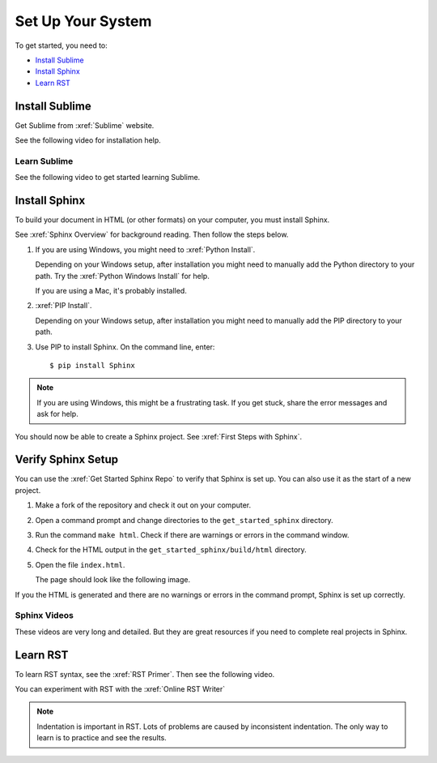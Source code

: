 

Set Up Your System
###################

To get started, you need to:

* `Install Sublime`_
* `Install Sphinx`_
* `Learn RST`_

Install Sublime
****************

Get Sublime from :xref:`Sublime` website.

See the following video for installation help.

.. youtube:: W9q8CwDKIEw

Learn Sublime
==============

See the following video to get started learning Sublime.

.. youtube:: SVkR1ZkNusI?list=PLpcSpRrAaOaqQMDlCzE_Y6IUUzaSfYocK

Install Sphinx
****************

To build your document in HTML (or other formats) on your computer, you must
install Sphinx.

See :xref:`Sphinx Overview` for background reading. Then follow the steps below.

#. If you are using Windows, you might need to :xref:`Python Install`.

   Depending on your Windows setup, after installation you might need to manually add the Python directory to your path. Try the :xref:`Python Windows Install` for help.

   If you are using a Mac, it's probably installed.

#. :xref:`PIP Install`.

   Depending on your Windows setup, after installation you might need to manually add the PIP directory to your path.

#. Use PIP to install Sphinx. On the command line, enter::

   $ pip install Sphinx

.. note:: If you are using Windows, this might be a frustrating task. If you get stuck, share the error messages and ask for help.

You should now be able to create a Sphinx project. See :xref:`First Steps with Sphinx`.

Verify Sphinx Setup
**********************

You can use the :xref:`Get Started Sphinx Repo` to verify that Sphinx is set
up. You can also use it as the start of a new project.

#. Make a fork of the repository and check it out on your computer.

#. Open a command prompt and change directories to the ``get_started_sphinx``
   directory.

#. Run the command ``make html``. Check if there are warnings or errors in
   the command window.

#. Check for the HTML output in the ``get_started_sphinx/build/html`` directory.

#. Open the file ``index.html``.

   The page should look like the following image.

   .. image:: images/get_started_sphinx.png
     :width: 600

If you the HTML is generated and there are no warnings or errors in the
command prompt, Sphinx is set up correctly.

Sphinx Videos
=============

These videos are very long and detailed. But they are great resources if
you need to complete real projects in Sphinx. 

.. youtube:: hM4I58TA72g

.. youtube:: QNHM7q2hLh8


Learn RST
*************

To learn RST syntax, see the :xref:`RST Primer`. Then see the following video.

.. youtube:: hM4I58TA72g

You can experiment with RST with the :xref:`Online RST Writer`

.. note:: Indentation is important in RST. Lots of problems are caused by inconsistent indentation. The only way to learn is to practice and see the results.
